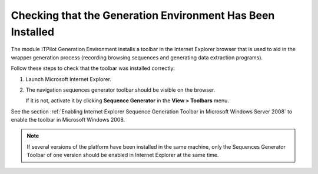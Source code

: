 ===========================================================
Checking that the Generation Environment Has Been Installed
===========================================================

The module ITPilot Generation Environment installs a toolbar in the
Internet Explorer browser that is used to aid in the wrapper generation
process (recording browsing sequences and generating data extraction
programs).

Follow these steps to check that the toolbar was installed correctly:

#. Launch Microsoft Internet Explorer.
#. The navigation sequences generator toolbar should be visible on the
   browser.
   
   If it is not, activate it by clicking **Sequence Generator** in the 
   **View > Toolbars** menu.

See the section :ref:`Enabling Internet Explorer Sequence Generation Toolbar
in Microsoft Windows Server 2008` to enable the toolbar in Microsoft
Windows 2008.

.. note:: If several versions of the platform have been installed in the
   same machine, only the Sequences Generator Toolbar of one version should
   be enabled in Internet Explorer at the same time.
